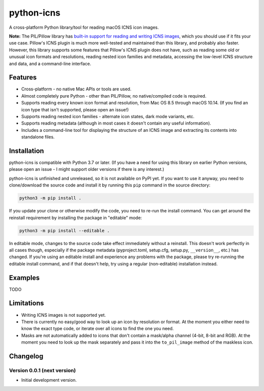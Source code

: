 python-icns
===========

A cross-platform Python library/tool for reading macOS ICNS icon images.

**Note:** The PIL/Pillow library has `built-in support for reading and writing ICNS images <https://pillow.readthedocs.io/en/stable/handbook/image-file-formats.html#icns>`__,
which you should use if it fits your use case.
Pillow's ICNS plugin is much more well-tested and maintained than this library,
and probably also faster.
However,
this library supports some features that Pillow's ICNS plugin does not have,
such as reading some old or unusual icon formats and resolutions,
reading nested icon families and metadata,
accessing the low-level ICNS structure and data,
and a command-line interface.

Features
--------

* Cross-platform - no native Mac APIs or tools are used.
* Almost completely pure Python - other than PIL/Pillow, no native/compiled code is required.
* Supports reading every known icon format and resolution, from Mac OS 8.5 through macOS 10.14.
  (If you find an icon type that isn't supported, please open an issue!)
* Supports reading nested icon families - alternate icon states, dark mode variants, etc.
* Supports reading metadata (although in most cases it doesn't contain any useful information).
* Includes a command-line tool for displaying the structure of an ICNS image and extracting its contents into standalone files.

Installation
------------

python-icns is compatible with Python 3.7 or later.
(If you have a need for using this library on earlier Python versions,
please open an issue -
I might support older versions if there is any interest.)

python-icns is unfinished and unreleased,
so it is not available on PyPI yet.
If you want to use it anyway,
you need to clone/download the source code and install it by running this ``pip`` command in the source directory:

.. code-block:: sh

    python3 -m pip install .

If you update your clone or otherwise modify the code,
you need to re-run the install command.
You can get around the reinstall requirement by installing the package in "editable" mode:

.. code-block:: sh

    python3 -m pip install --editable .

In editable mode,
changes to the source code take effect immediately without a reinstall.
This doesn't work perfectly in all cases though,
especially if the package metadata
(pyproject.toml, setup.cfg, setup.py, ``__version__``, etc.)
has changed.
If you're using an editable install and experience any problems with the package,
please try re-running the editable install command,
and if that doesn't help,
try using a regular (non-editable) installation instead.

Examples
--------

TODO

Limitations
-----------

* Writing ICNS images is not supported yet.
* There is currently no easy/good way to look up an icon by resolution or format.
  At the moment you either need to know the exact type code,
  or iterate over all icons to find the one you need.
* Masks are not automatically added to icons that don't contain a mask/alpha channel (4-bit, 8-bit and RGB).
  At the moment you need to look up the mask separately and pass it into the ``to_pil_image`` method of the maskless icon.

Changelog
---------

Version 0.0.1 (next version)
^^^^^^^^^^^^^^^^^^^^^^^^^^^^

* Initial development version.
